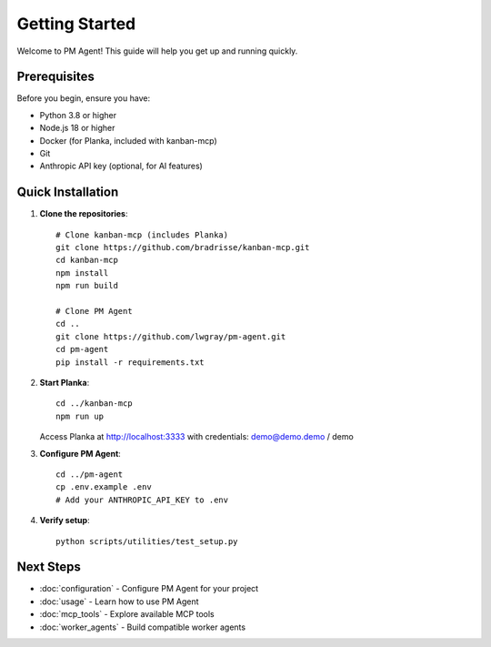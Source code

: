 Getting Started
===============

Welcome to PM Agent! This guide will help you get up and running quickly.

Prerequisites
-------------

Before you begin, ensure you have:

* Python 3.8 or higher
* Node.js 18 or higher
* Docker (for Planka, included with kanban-mcp)
* Git
* Anthropic API key (optional, for AI features)

Quick Installation
------------------

1. **Clone the repositories**::

    # Clone kanban-mcp (includes Planka)
    git clone https://github.com/bradrisse/kanban-mcp.git
    cd kanban-mcp
    npm install
    npm run build
    
    # Clone PM Agent
    cd ..
    git clone https://github.com/lwgray/pm-agent.git
    cd pm-agent
    pip install -r requirements.txt

2. **Start Planka**::

    cd ../kanban-mcp
    npm run up

   Access Planka at http://localhost:3333 with credentials: demo@demo.demo / demo

3. **Configure PM Agent**::

    cd ../pm-agent
    cp .env.example .env
    # Add your ANTHROPIC_API_KEY to .env

4. **Verify setup**::

    python scripts/utilities/test_setup.py

Next Steps
----------

* :doc:`configuration` - Configure PM Agent for your project
* :doc:`usage` - Learn how to use PM Agent
* :doc:`mcp_tools` - Explore available MCP tools
* :doc:`worker_agents` - Build compatible worker agents